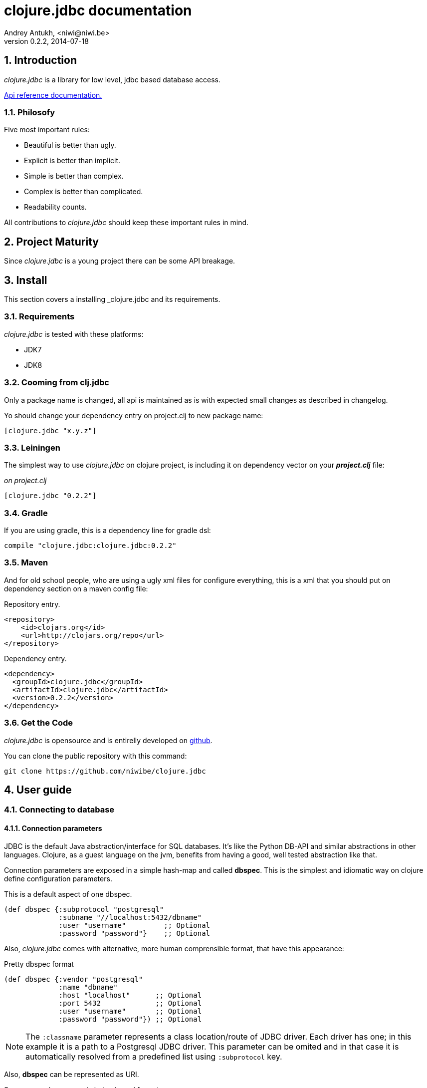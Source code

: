 clojure.jdbc documentation
==========================
Andrey Antukh, <niwi@niwi.be>
0.2.2, 2014-07-18

:toc:
:numbered:


Introduction
------------

_clojure.jdbc_ is a library for low level, jdbc based database access.


link:api/index.html[Api reference documentation.]

Philosofy
~~~~~~~~~

Five most important rules:

- Beautiful is better than ugly.
- Explicit is better than implicit.
- Simple is better than complex.
- Complex is better than complicated.
- Readability counts.

All contributions to _clojure.jdbc_ should keep these important rules in mind.


Project Maturity
----------------

Since _clojure.jdbc_ is a young project there can be some API breakage.

Install
-------

This section covers a installing _clojure.jdbc and its requirements.

Requirements
~~~~~~~~~~~~

_clojure.jdbc_ is tested with these platforms:

- JDK7
- JDK8

Cooming from clj.jdbc
~~~~~~~~~~~~~~~~~~~~~

Only a package name is changed, all api is maintained as is with expected
small changes as described in changelog.

Yo should change your dependency entry on project.clj to new package name:

[source, clojure]
----
[clojure.jdbc "x.y.z"]
----


Leiningen
~~~~~~~~~

The simplest way to use _clojure.jdbc_ on clojure project, is including it on dependency
vector on your *_project.clj_* file:

._on project.clj_
[source,clojure]
----
[clojure.jdbc "0.2.2"]
----

Gradle
~~~~~~

If you are using gradle, this is a dependency line for gradle dsl:

[source,groovy]
----
compile "clojure.jdbc:clojure.jdbc:0.2.2"
----

Maven
~~~~~

And for old school people, who are using a ugly xml files for configure everything,
this is a xml that you should put on dependency section on a maven config file:

.Repository entry.
[source,xml]
----
<repository>
    <id>clojars.org</id>
    <url>http://clojars.org/repo</url>
</repository>
----

.Dependency entry.
[source,xml]
----
<dependency>
  <groupId>clojure.jdbc</groupId>
  <artifactId>clojure.jdbc</artifactId>
  <version>0.2.2</version>
</dependency>
----


Get the Code
~~~~~~~~~~~~

_clojure.jdbc_ is opensource and is entirelly developed on link:https://github.com/niwibe/clojure.jdbc[github].

You can clone the public repository with this command:

[source,text]
----
git clone https://github.com/niwibe/clojure.jdbc
----


User guide
----------

Connecting to database
~~~~~~~~~~~~~~~~~~~~~~

Connection parameters
^^^^^^^^^^^^^^^^^^^^^

JDBC is the default Java abstraction/interface for SQL databases.  It's like
the Python DB-API and similar abstractions in other languages.  Clojure, as a
guest language on the jvm, benefits from having a good, well tested abstraction
like that.

Connection parameters are exposed in a simple hash-map and called *dbspec*. This is the simplest
and idiomatic way on clojure define configuration parameters.

.This is a default aspect of one dbspec.
[source,clojure]
----
(def dbspec {:subprotocol "postgresql"
             :subname "//localhost:5432/dbname"
             :user "username"         ;; Optional
             :password "password"}    ;; Optional
----

Also, _clojure.jdbc_ comes with alternative, more human comprensible format, that
have this appearance:

.Pretty dbspec format
[source, clojure]
----
(def dbspec {:vendor "postgresql"
             :name "dbname"
             :host "localhost"      ;; Optional
             :port 5432             ;; Optional
             :user "username"       ;; Optional
             :password "password"}) ;; Optional
----

[NOTE]
====
The `:classname` parameter represents a class location/route of JDBC driver. Each driver has one; in
this example it is a path to a Postgresql JDBC driver.  This parameter can be omited and in that case
it is automatically resolved from a predefined list using `:subprotocol` key.
====

Also, *dbspec* can be represented as URI.

.Same as previous example but using uri format.
[source,clojure]
----
(def dbspec "postgresql://user:password@localhost:5432/dbname")
----


Creating a connection
^^^^^^^^^^^^^^^^^^^^^

With clojure.jdbc every function that interacts with a database, requires explicitly
one connection instance as parameter (no dynamic vars are used for it).


NOTE: clojure.jdbc does not use any global/thread-local state, and always try ensure immutability.

NOTE: unlike clojure.java.jdbc, with _clojure.jdbc_ you can't use a plain dbspec hash-map as
connection parameter and you should explicitly open a new connection before doing any operation
in a database.

.Example using `make-connection` function
[source,clojure]
----
(require '[jdbc.core :refer :all])

(let [conn (make-connection dbspec)]
  (do-something-with conn)
  (.close conn))
----

The `make-connection` function exposes a low level interface for creating a connection,
and delegates to user the connection resource management. A connection is not automatically
closed and is strongly recommended use of `with-open` macro for clear resource management.

.Better way.
[source,clojure]
----
(with-open [conn (make-connection dbspec)]
  (do-something-with conn))
----

However, the `with-connection` macro intends to be a high level abstraction and
works like `with-open` clojure macro. And this is an equivalent piece of code using
`with-connection` macro:

[source,clojure]
----
(with-connection [conn dbspec]
  (do-something-with conn))
----


Execute database commands
~~~~~~~~~~~~~~~~~~~~~~~~~

Execute raw sql statements
^^^^^^^^^^^^^^^^^^^^^^^^^^

The simplest way to execute a raw SQL is using the `execute!` function. It requires
an active connection on the first parameter followed by sql sentences:

[source,clojure]
----
(with-connection [conn dbspec]
  (execute! conn "CREATE TABLE foo (id serial, name text);"))
----


Execute parametrized SQL statements
^^^^^^^^^^^^^^^^^^^^^^^^^^^^^^^^^^^

Raw SQL statements work well for creating tables and similar operations, but
when you need to insert some data, especially if the data comes from untrusted
sources, the `execute!` function is not a good option.

For this problem, clojure.jdbc exposes `execute-prepared!` function. It
accepts parametrized SQL and a list of groups of parameters that allow
execute amount of same operations with distinct parameters in bulk.

.Execute a simple insert SQL statement.
[source,clojure]
----
(let [sql "INSERT INTO foo (name) VALUES (?)"]
  (execute-prepared! conn [sql "Foo"]))
----

.Bulk insert example.
[source,clojure]
----
(let [sql "INSERT INTO foo (name) VALUES (?)"]
  (execute-prepared! conn sql ["Foo"] ["Bar"]))

;; This should emit this sql:
;;   INSERT INTO foo (name) VALUES ('Foo');
;;   INSERT INTO foo (name) VALUES ('Bar');
----


Returning inserted keys
+++++++++++++++++++++++

In some circumstances, you want use "RETURNING id" or similar functionality on
your queries for return just inserted primary keys.

.This is how you can do it using clojure.jdbc
[source, clojure]
----
(let [sql "INSERT INTO foo (name) VALUES (?);"
      res (execute-prepared! conn sql ["Foo"] ["Bar"] {:returning [:id]})]
  (println res))

;; This should print to standard output something like this:
[{:id 3} {:id 4}]
----


Make queries
~~~~~~~~~~~~

The basic way to query adatabase is using the `query` function:

[source,clojure]
----
(let [sql    ["SELECT id, name FROM people WHERE age > ?", 2]
      result (query conn sql)]
  (doseq [row results]
  (println row))))

;; It should print this:
;; => {:id 1 :name "Foo"}
;; => {:id 2 :name "Bar"}
----

Parametrized sql can be:

- Vector with first element a sql string following with parameters
- Native string (sql query without parameters)
- Instance of `PreparedStatement`
- Instance of any type that implements `ISQLStatement` protocol.

[NOTE]
====
This method seems usefull en most of cases but can not works well with
queries that returns a lot of results. For this purpose, exists cursor
type queries that are explained on xref:cursor-queries[Advanced usage] section.
====


Transactions
~~~~~~~~~~~~

Getting start with transactions
^^^^^^^^^^^^^^^^^^^^^^^^^^^^^^^

All transactions related functions on _clojure.jdbc_ are exposed on `jdbc.transaction` namespace
and if you need transactions on your code, you should import it:

[source,clojure]
----
(require '[jdbc.transaction :as tx])
----

The most idiomatic way to wrap some code in transaction, is using `with-transaction`
macro:

[source,clojure]
----
(tx/with-transaction conn
  (do-thing-first conn)
  (do-thing-second conn))
----

[NOTE]
====
_clojure.jdbc_ does not uses any dynamic thread-local vars for store the transaction state
for a connection. Instead of that, it overwrites lexical scope value of `conn` with new
connection that has a transactional state.
====


Low level transaction primitives
^^^^^^^^^^^^^^^^^^^^^^^^^^^^^^^^

Behind the scene of `with-transaction` macro, _clojure.jdbc_ has uses `call-in-transaction`
function.

It, given an active connection as first parameter and function that you want execute in a
transaction as second parameter, executes it in a database transaction. The function should accept
a connection as first parameter.

[source,clojure]
----
(tx/call-in-transaction conn (fn [conn] (do-something-with conn)))
----


[NOTE]
====
clojure.jdbc in contrast to java.jdbc, handles well nested transactions. So making all
code wrapped in transaction block truly atomic independenty of transaction nesting.

If you want extend o change a default transaction strategy, see
xref:transaction-strategy[Transaction Strategy section].
====


Isolation Level
^^^^^^^^^^^^^^^

clojure.jdbc by default does nothing with isolation level and keep it with default values.

.You can set isolation level on creating a connection specifying it on your dbspec.
[source,clojure]
----
(def dbsoec {:subprotocol "h2"
             :subname "mem:"
             :isolation-level :serializable})
----

.Or set it on execute a transaction
[source, clojure]
----
(call-in-transaction conn do-something {:isolation-level :serializable})

;; Or...

(with-transaction conn {:isolation-level :serializable}
  (do-something conn))
----

This is a list of supported options:

- `:read-uncommited` - Set read uncommited isolation level
- `:read-commited` - Set read committed isolation level
- `:repeatable-read` - Set repeatable reads isolation level
- `:serializable` - Set serializable isolation level
- `:none` - Use this option to indicate to clojure.jdbc to do nothing and keep default behavior.

You can read more about it on link:http://en.wikipedia.org/wiki/Isolation_(database_systems)[wikipedia].

WARNING: not all jdbc providers supports here listed isolation levels.


Read-Only transactions
^^^^^^^^^^^^^^^^^^^^^^

In some circumstances, mainly when you are using strictest isolation-level, you may want
indicate to database which query is really readonly allowing to database server make some optiomizations
for this operation.

.You can set transaction readonly using transaction options
[source, clojure]
----
(with-transaction conn {:isolation-level :serializable :read-only true}
  (query-something conn))
----

Advanced usage
--------------

[[cursor-queries]]
Server Side Cursors
~~~~~~~~~~~~~~~~~~~

By default, most of jdbc drivers prefetches all results in memory that make totally useless use lazy
structures for fetching data. To our luck, some databases implements server side cursors that
avoids these behavior.

If you have an extremely large resultset and you want retrieve it and process each item, it is exactly what you need.

_clojure.jdbc_ for this purpose, exposes `with-query` macro that uses server side cursors inside
and exposes a lazy seq of records (instead of full evaluated vector) in a created macro context:

[source,clojure]
----
(let [sql ["SELECT id, name FROM people;"]]
  (with-query conn sql results
    (doseq [row results]
      (println row))))
----

[NOTE]
====
`with-query` macro implicitly ensures that all code insinde a created context are executed 
on one transaction or subtransaction. This is mandatory because a server side cursors only works 
inside one transaction.
====


Low level query interface
~~~~~~~~~~~~~~~~~~~~~~~~~

All functions that executes queries, uses `make-query` function behind the scenes. Is a low
level interface for access to query functionality.

This function has distinct behavior in comparison with his high level siblings. It returns a
`jdbc.types.resultset.ResultSet` instance that works as clojure persistent map and contains
these keys:

- `:stmt` key contains a statement instance used for make a query.
- `:rs` key contains a raw `java.sql.ResultSet` instance.
- `:data` key contains a real results as lazy-seq or vector depending on parameters.


.Example using `make-query` function
[source,clojure]
----
(let [sql    ["SELECT id, name FROM people WHERE age > ?", 2]
      result (make-query conn sql)]
  (doseq [row (:data result)]
    (println row))
  (.close result))
----

[NOTE]
====
You can see the api documentation to know more about it, but mainly it is
a container that mantains a reference to the original java jdbc objects
which are used for executing a query.
====

WARNING: `make-query` is a low level interface and you must be careful to use it.

[[connection-pool]]
Connection pool
~~~~~~~~~~~~~~~

All good database library should come with connection pool support.

Java ecosystem comes with various connection pool implementations for jdbc and clojure.jdbc
comes with following interfaces:

c3p0
^^^^

c3p0 is an easy-to-use library for making traditional JDBC drivers "enterprise-ready" by
augmenting them with functionality defined by the jdbc3 spec

Install
+++++++

._on project.clj_
[source, clojure]
----
[clojure.jdbc/clojure.jdbc-c3p0 "0.2.0"]
----

Usage
+++++

For use a connection pool, you should convert your plain dbspec to datasource-dbspec using
helper function:

[source,clojure]
----
(require '[jdbc.pool.c3p0 :as pool])
(def dbspec (pool/make-datasource-spec {:classname "org.postgresql.Driver"
                                        :subprotocol "postgresql"
                                        :subname "//localhost:5432/dbname"}))
;; dbspec now contains :datasource key with javax.sql.DataSource instance
;; instead of plain dbspec with connection parameters. This dbspec should be used
;; like a plain dbspec for open new connection.
----

Apache-Commons DBCP
^^^^^^^^^^^^^^^^^^^

Database connection pooling services from Apache-Commons

Install
+++++++

._on project.clj_
[source, clojure]
----
[be.niwi/clojure.jdbc-dbcp "0.2.0"]
----

Usage
+++++

For use a connection pool, you should convert your plain dbspec to datasource-dbspec using
helper function:

[source,clojure]
----
(require '[jdbc.pool.dbcp :as pool])
(def dbspec (pool/make-datasource-spec {:classname "org.postgresql.Driver"
                                        :subprotocol "postgresql"
                                        :subname "//localhost:5432/dbname"}))
----

NOTE: this is a recommended implementation for connection pooling.

[[transaction-strategy]]
Transaction strategy
~~~~~~~~~~~~~~~~~~~~

Transactions strategy on _clojure.jdbc_ are implemented using protocols having default implementation explained
in previous sections. This approach, allows easy way to extend, customize or completely change a transaction
strategy for your application.

If you want an other strategy, you should create a new type and implement `ITransactionStrategy` protocol.

.Sample dummy transaction strategy.
[source,clojure]
----
(defrecord DummyTransactionStrategy []
  tx/ITransactionStrategy
  (begin! [_ conn opts] conn)
  (rollback! [_ conn opts] conn)
  (commit! [_ conn opts] conn))
----

You can specify that transaction strategy to use with these two ways:

.Using `with-transaction-strategy` macro
[source,clojure]
----
(with-connection [conn dbspec]
  (with-transaction-strategy conn (DummyTransactionStrategy.)
    (do-some-thing conn)))
----

.Using `wrap-transaction-strategy` function:
[source,clojure]
----
(with-open [conn (-> (make-connection dbspec)
                     (wrap-transaction-strategy (DummyTransactionStrategy.)))]
  (do-some-thing conn))
----

Extend sql types
~~~~~~~~~~~~~~~~

All related to type handling/conversion are exposed on `jdbc.types` namespace.

If you want extend some type/class for use it as jdbc parameter without explicit conversion
to sql compatible type, you should extend your type with `jdbc.types/ISQLType` protocol.

This is a sample example to extend a java String[] (string array) for pass it as parameter
to database field that correspons to postgresql text array on a database:

[source,clojure]
----
(extend-protocol ISQLType
  ;; Obtain a class for string array
  (class (into-array String []))

  (set-stmt-parameter! [this conn stmt index]
    (let [raw-conn        (:connection conn)
          prepared-value  (as-sql-type this conn)
          array           (.createArrayOf raw-conn "text" prepared-value)]
      (.setArray stmt index array)))

  (as-sql-type [this conn] this))
----

Now, you can pass a string array as jdbc parameter that is automaticlay converted
to sql array and assigned properly to prepared statement:

[source,clojure]
----
(with-connection [conn pg-dbspec]
  (execute! conn "CREATE TABLE arrayfoo (id integer, data text[]);")
  (let [mystringarray (into-array String ["foo" "bar"])]
    (execute-prepared! conn "INSERT INTO arrayfoo VALUES (?, ?);"
                       [1, mystringarray])))
----


clojure.jdbc also exposes `jdbc.types/ISQLResultSetReadColumn` protocol that encapsulates
a backward conversions from sql types to user defined types.


How to contribute?
------------------

**clojure.jdbc** unlike clojure and other clojure contrib libs, does not have much
restrictions for contribute. Just follow the following steps depending on the
situation:

**Bugfix**:

- Fork github repo.
- Fix a bug/typo on new branch.
- Make a pull-request to master.

**New feature**:

- Open new issue with new feature purpose.
- If it is accepted, follow same steps as "bugfix".


Faq
---

Why another jdbc wrapper?
~~~~~~~~~~~~~~~~~~~~~~~~~

This is a incomplete list of reasons:

- Connection management should be explicit. clojure.jdbc has a clear differentiation
  between connection and dbspec without unnecessary nesting controls and with explicit
  resource management (using `with-open` or other specific macros for it, see the
  examples).
- clojure.jdbc has full support for all the transactions api, with the ability to set the
  database isolation level and use nested transactions (savepoints).
  It creates a new transaction if no other transaction is active but,
  when invoked within the context of an already existing transaction, it creates a savepoint.
- clojure.jdbc supports extend or overwrite a transaction management if a default
  behavior is not sufficient for you.
- clojure.jdbc has native support for connection pools.
- clojure.jdbc has a simpler implementation than clojure.java.jdbc. It has no more
  complexity than necessary for each available function in public api. +
  +
  As an example:
  * clojure.java.jdbc has a lot boilerplate connection management around all functions
    that receives dbspec. It doesn't has well designed connection management. +
    +
    Ex: functions like `create!` can receive plain dbspec or a connection. If you are
    curious, take a look to `with-db-connection` implementation of clojure.java.jdbc
    and compare it with `with-connection` of clojure.jdbc. You are going to give account of the
    hidden unnecesary complexity found on clojure.java.jdbc. +
    +
    clojure.java.jdbc has inconsistent connection management. In contrast, with clojure.jdbc,
    a connection should be created explicitly befor use any other function that
    requires one connection.

    * clojure.java.jdbc has repeated transaction handling on each CRUD method
    (insert!, drop!, etc...). With clojure.jdbc, if you want that some code to run in a
    transaction, you should wrap it in a transaction context explicitly, using the
    `with-transaction` macro (see the transactions section for more information).

- Much more documentation ;) (a project without documentation is a project that doesn't
  really exist).


clojure.jdbc has better performance than java.jdbc?
~~~~~~~~~~~~~~~~~~~~~~~~~~~~~~~~~~~~~~~~~~~~~~~~~~~

Mostly **Yes**, _clojure.jdbc_  by default has better performance than java.jdbc. You can
run the micro benchmark code on your environment with: `lein with-profile bench run`

On my environments, the result is:

[source,text]
----
[3/5.0.5]niwi@niwi:~/clojure.jdbc> lein with-profile bench run
Simple query without connection overhead.
java.jdbc:
"Elapsed time: 673.890131 msecs"
clojure.jdbc:
"Elapsed time: 450.329706 msecs"
Simple query with connection overhead.
java.jdbc:
"Elapsed time: 2490.233925 msecs"
clojure.jdbc:
"Elapsed time: 2239.524395 msecs"
Simple query with transaction.
java.jdbc:
"Elapsed time: 532.151667 msecs"
clojure.jdbc:
"Elapsed time: 475.982354 msecs"
----


Why clojure.jdbc does not include dsl for working with sql as clojure.java.jdbc 0.3?
~~~~~~~~~~~~~~~~~~~~~~~~~~~~~~~~~~~~~~~~~~~~~~~~~~~~~~~~~~~~~~~~~~~~~~~~~~~~~~~~~~~~

clojure.jdbc is a wrapper for Java JDBC interface, it doesn't intend provide helpers
for avoid sql usage. There already are a good number of DSLs for working with SQL.
clojure.jdbc will not reinvent the wheel.

This is a surely incomple list clojure dsl for sql:

- https://github.com/stch-library/sql
- https://github.com/r0man/sqlingvo
- https://github.com/jkk/honeysql


This is a fork of clojure.java.jdbc?
~~~~~~~~~~~~~~~~~~~~~~~~~~~~~~~~~~~~

No. Is just an alternative implementation.


License
-------

clojure.jdbc are writen from scratch and is licensed under Apache 2.0 license:

----
Copyright (c) 2013-2014 Andrey Antukh <niwi@niwi.be>

Licensed under the Apache License, Version 2.0 (the "License")
you may not use this file except in compliance with the License.
You may obtain a copy of the License at

    http://www.apache.org/licenses/LICENSE-2.0

Unless required by applicable law or agreed to in writing, software
distributed under the License is distributed on an "AS IS" BASIS,
WITHOUT WARRANTIES OR CONDITIONS OF ANY KIND, either express or implied.
See the License for the specific language governing permissions and
limitations under the License.
----

You can see a full license on LICENSE file located on the root of the project
repo.

Additionaly, I want give thanks to `clojure.java.jdbc` developers for a good
initial work. Some intial ideas for clojure.jdbc are taken from it.
